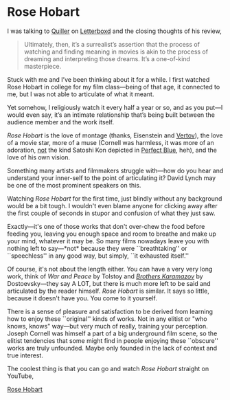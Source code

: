 #+options: exclude-html-head:property="theme-color"
#+html_head: <meta name="theme-color" property="theme-color" content="#ffffff">
#+html_head: <link rel="stylesheet" type="text/css" href="../drama.css">
#+options: preview-generate:t rss-prefix:(Film)
#+date: 2; 12024 H.E.
* Rose Hobart

#+begin_export html
<img class="image movie-poster" src="poster.jpg">
#+end_export

I was talking to [[https://letterboxd.com/tryavna/][Quiller]] on [[https://letterboxd.com/tryavna/film/rose-hobart/][Letterboxd]] and the closing thoughts of his review,

#+begin_quote
Ultimately, then, it’s a surrealist’s assertion that the process of watching and
finding meaning in movies is akin to the process of dreaming and interpreting
those dreams. It’s a one-of-kind masterpiece.
#+end_quote

Stuck with me and I’ve been thinking about it for a while. I first watched Rose
Hobart in college for my film class—being of that age, it connected to me, but I
was not able to articulate of what it meant.

Yet somehow, I religiously watch it every half a year or so, and as you put—I
would even say, it’s an intimate relationship that’s being built between the
audience member and the work itself.

/Rose Hobart/ is the love of montage (thanks, Eisenstein and [[https://sandyuraz.com/blogs/cameraman/][Vertov]]), the love of
a movie star, more of a muse (Cornell was harmless, it was more of an adoration,
_not_ the kind Satoshi Kon depicted in [[../perfect-blue][Perfect Blue]], heh), and the love of his own
vision.

Something many artists and filmmakers struggle with—how do you hear and
understand your inner-self to the point of articulating it? David Lynch may be
one of the most prominent speakers on this.

Watching /Rose Hobart/ for the first time, just blindly without any background
would be a bit tough. I wouldn't even blame anyone for clicking away after the
first couple of seconds in stupor and confusion of what they just saw.

Exactly—it's one of those works that don't over-chew the food before feeding
you, leaving you enough space and room to breathe and make up your mind,
whatever it may be. So many films nowadays leave you with nothing left to
say—*not* because they were ``breathtaking'' or ``speechless'' in any good way, but
simply, ``it exhausted itself.''

Of course, it's not about the length either. You can have a very very long work,
think of /War and Peace/ by Tolstoy and [[https://sandyuraz.com/blogs/bk/][/Brothers Karamazov/]] by Dostoevsky—they
say A LOT, but there is much more left to be said and articulated by the reader
himself. /Rose Hobart/ is similar. It says so little, because it doesn't have
you. You come to it yourself.

There is a sense of pleasure and satisfaction to be derived from learning how to
enjoy these ``original'' kinds of works. Not in any elitist or "who knows, knows"
way—but very much of really, training your perception. Joseph Cornell was
himself a part of a big underground film scene, so the elitist tendencies that
some might find in people enjoying these ``obscure'' works are truly
unfounded. Maybe only founded in the lack of context and true interest.

The coolest thing is that you can go and watch /Rose Hobart/ straight on YouTube,

[[https://youtu.be/pQxtZlQlTDA][Rose Hobart]]
